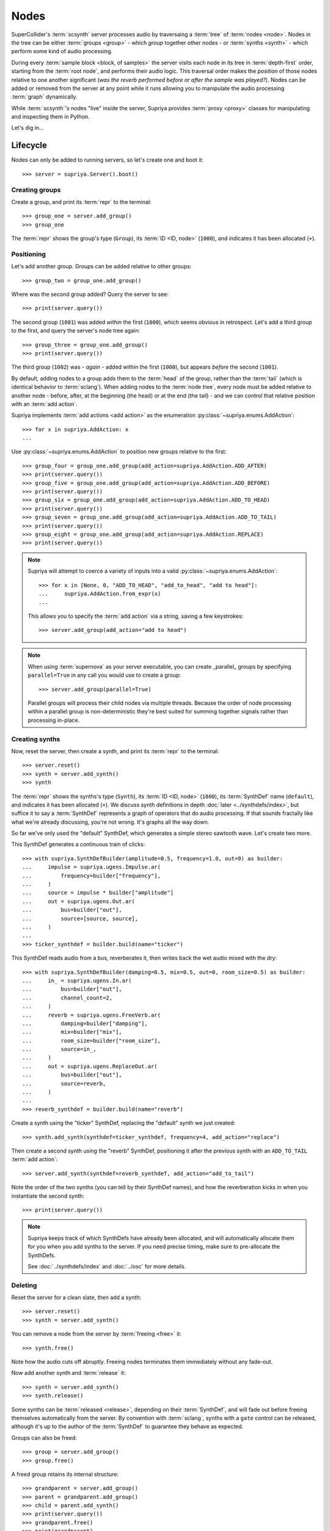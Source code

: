 Nodes
=====

SuperCollider's :term:`scsynth` server processes audio by traversaing a
:term:`tree` of :term:`nodes <node>`. Nodes in the tree can be either
:term:`groups <group>` - which *group* together other nodes - or :term:`synths
<synth>` - which perform some kind of audio processing.

During every :term:`sample block <block, of samples>` the server visits each
node in its tree in :term:`depth-first` order, starting from the :term:`root
node`, and performs their audio logic. This traversal order makes the
*position* of those nodes relative to one another significant (*was the reverb
performed before or after the sample was played?*).  Nodes can be added or
removed from the server at any point while it runs allowing you to manipulate
the audio processing :term:`graph` dynamically.

While :term:`scsynth`'s nodes "live" inside the server, Supriya provides
:term:`proxy <proxy>` classes for manipulating and inspecting them in Python.

Let's dig in...

Lifecycle
---------

Nodes can only be added to running servers, so let's create one and boot it::

    >>> server = supriya.Server().boot()

Creating groups
```````````````

Create a group, and print its :term:`repr` to the terminal::

    >>> group_one = server.add_group()
    >>> group_one

The :term:`repr` shows the group's type (``Group``), its :term:`ID <ID, node>`
(``1000``), and indicates it has been allocated (``+``).

Positioning
```````````

Let's add another group. Groups can be added relative to other groups::

    >>> group_two = group_one.add_group()

Where was the second group added? Query the server to see::

    >>> print(server.query())

The second group (``1001``) was added *within* the first (``1000``), which
seems obvious in retrospect. Let's add a third group to the first, and query
the server's node tree again::

    >>> group_three = group_one.add_group()
    >>> print(server.query())

The third group (``1002``) was - *again* - added within the first (``1000``), but
appears *before* the second (``1001``).

By default, adding nodes to a group adds them to the :term:`head` of the group,
rather than the :term:`tail` (which is identical behavior to :term:`sclang`).
When adding nodes to the :term:`node tree`, every node must be added relative
to another node - before, after, at the beginning (the head) or at the end (the
tail) - and we can control that relative position with an :term:`add action`.

Supriya implements :term:`add actions <add action>` as the enumeration
:py:class:`~supriya.enums.AddAction`::

    >>> for x in supriya.AddAction: x
    ...

Use :py:class:`~supriya.enums.AddAction` to position new groups relative to the
first::

    >>> group_four = group_one.add_group(add_action=supriya.AddAction.ADD_AFTER)
    >>> print(server.query())
    >>> group_five = group_one.add_group(add_action=supriya.AddAction.ADD_BEFORE)
    >>> print(server.query())
    >>> group_six = group_one.add_group(add_action=supriya.AddAction.ADD_TO_HEAD)
    >>> print(server.query())
    >>> group_seven = group_one.add_group(add_action=supriya.AddAction.ADD_TO_TAIL)
    >>> print(server.query())
    >>> group_eight = group_one.add_group(add_action=supriya.AddAction.REPLACE)
    >>> print(server.query())

.. note::

    Supriya will attempt to coerce a variety of inputs into a valid
    :py:class:`~supriya.enums.AddAction`::

        >>> for x in [None, 0, "ADD_TO_HEAD", "add_to_head", "add to head"]:
        ...     supriya.AddAction.from_expr(x)
        ...

    This allows you to specify the :term:`add action` via a string, saving a
    few keystrokes::

        >>> server.add_group(add_action="add to head")

.. note::

    When using :term:`supernova` as your server executable, you can create
    _parallel_ groups by specifying ``parallel=True`` in any call you would use
    to create a group::

        >>> server.add_group(parallel=True)

    Parallel groups will process their child nodes via multiple threads.
    Because the order of node processing within a parallel group is
    non-deterministic they're best suited for summing together signals rather
    than processing in-place.

Creating synths
```````````````

Now, reset the server, then create a synth, and print its :term:`repr` to the
terminal::

    >>> server.reset()
    >>> synth = server.add_synth()
    >>> synth

The :term:`repr` shows the synths's type (``Synth``), its :term:`ID <ID, node>`
(``1000``), its :term:`SynthDef` name (``default``), and indicates it has been
allocated (``+``). We discuss synth definitions in depth :doc:`later
<../synthdefs/index>`, but suffice it to say a :term:`SynthDef` represents a
graph of operators that do audio processing. If that sounds fractally like what
we're already discussing, you're not wrong. It's graphs all the way down.

So far we've only used the "default" SynthDef, which generates a simple stereo
sawtooth wave. Let's create two more.

This SynthDef generates a continuous train of clicks::

    >>> with supriya.SynthDefBuilder(amplitude=0.5, frequency=1.0, out=0) as builder:
    ...     impulse = supriya.ugens.Impulse.ar( 
    ...         frequency=builder["frequency"],
    ...     )
    ...     source = impulse * builder["amplitude"]
    ...     out = supriya.ugens.Out.ar(
    ...         bus=builder["out"],
    ...         source=[source, source],
    ...     )
    ...
    >>> ticker_synthdef = builder.build(name="ticker")

This SynthDef reads audio from a bus, reverberates it, then writes back the
wet audio mixed with the dry::

    >>> with supriya.SynthDefBuilder(damping=0.5, mix=0.5, out=0, room_size=0.5) as builder:
    ...     in_ = supriya.ugens.In.ar(
    ...         bus=builder["out"],
    ...         channel_count=2,
    ...     )
    ...     reverb = supriya.ugens.FreeVerb.ar(
    ...         damping=builder["damping"],
    ...         mix=builder["mix"],
    ...         room_size=builder["room_size"],
    ...         source=in_,
    ...     ) 
    ...     out = supriya.ugens.ReplaceOut.ar(
    ...         bus=builder["out"],
    ...         source=reverb,
    ...     )
    ...
    >>> reverb_synthdef = builder.build(name="reverb")
  
Create a synth using the "ticker" SynthDef, replacing the "default" synth we
just created::

    >>> synth.add_synth(synthdef=ticker_synthdef, frequency=4, add_action="replace")

Then create a second synth using the "reverb" SynthDef, positioning it after
the previous synth with an ``ADD_TO_TAIL`` :term:`add action`::

    >>> server.add_synth(synthdef=reverb_synthdef, add_action="add_to_tail")

Note the order of the two synths (you can tell by their SynthDef names), and
how the reverberation kicks in when you instantiate the second synth::

    >>> print(server.query())

.. note::

    Supriya keeps track of which SynthDefs have already been allocated, and
    will automatically allocate them for you when you add synths to the server.
    If you need precise timing, make sure to pre-allocate the SynthDefs.

    See :doc:`../synthdefs/index` and :doc:`../osc` for more details.

Deleting
````````

Reset the server for a clean slate, then add a synth::

    >>> server.reset()
    >>> synth = server.add_synth()

You can remove a node from the server by :term:`freeing <free>` it::

    >>> synth.free()

Note how the audio cuts off abruptly. Freeing nodes terminates them immediately
without any fade-out.

Now add another synth and :term:`release` it::

    >>> synth = server.add_synth()
    >>> synth.release()

Some synths can be :term:`released <release>`, depending on their
:term:`SynthDef`, and will fade out before freeing themselves automatically
from the server. By convention with :term:`sclang`, synths with a ``gate``
control can be released, although it's up to the author of the :term:`SynthDef`
to guarantee they behave as expected.

.. book::
    :hide:

    >>> synth.free()

Groups can also be freed::

    >>> group = server.add_group()
    >>> group.free()

A freed group retains its internal structure::

    >>> grandparent = server.add_group()
    >>> parent = grandparent.add_group()
    >>> child = parent.add_synth()
    >>> print(server.query())
    >>> grandparent.free()
    >>> print(grandparent)

... and can be re-allocated::

    >>> server.default_group.move_node(grandparent)
    >>> print(server.query())

Inspection
----------

Reset the server for a clean slate::

    >>> server.reset()

... then create a group and add three synths to it::

    >>> group = server.add_group()
    >>> synth_a = group.add_synth(frequency=333)
    >>> synth_b = group.add_synth(frequency=444)
    >>> synth_c = group.add_synth(frequency=555)

Every node has a ``node_id`` and, if allocated, a reference to its server::

    >>> group.node_id, group.server
    >>> synth_a.node_id, synth_a.server
    >>> synth_b.node_id, synth_b.server
    >>> synth_c.node_id, synth_c.server

Position
````````

Nodes know about their position in the :term:`node tree`.

The synths we created know that the group we (also) created is their :term:`parent`::

    >>> synth_a.parent

They know that the :term:`root node` of the server is their :term:`root`::

    >>> synth_a.root

And they know the entire :term:`parentage` between themself and their :term:`root`::

    >>> synth_a.parentage

Likewise, the group we created knows about its children::

    >>> group.children

And every node knows its :term:`depth` in the :term:`node tree`::

    >>> for node in synth_a.parentage:
    ...     node, node.depth
    ...

Querying controls
`````````````````

If a synth's :term:`SynthDef` exposes controls, we can query them.

We can query each synth's ``frequency`` control by looking it up as though the
synth was a Python dictionary::

    >>> synth_a["frequency"]
    >>> synth_b["frequency"]
    >>> synth_c["frequency"]

We can also iterate over the synth's controls, just like iterating over the
keys in a dictionary::

    >>> for key in synth_a:
    ...     key, synth_a[key]
    ...

We can access the underlying control interface of the synth::

    >>> synth_a.controls

... and iterate over the individual control objects, again just like a dictionary::

    >>> for key in synth_a:
    ...     key, synth_a.controls[key]
    ...

The synth controls know not only their control name and current value, but the
synth they're associated with and their :term:`calculation rate`.

Groups also expose a control interface::

    >>> group.controls

... which can be iterated over::

    >>> for key in group.controls:
    ...     key, group.controls[key]
    ...

Group's don't have :term:`SynthDefs <SynthDef>`, so they don't actually have
controls. Their control interface just indicates that they have *some* children
in their :term:`subtree` with those controls.

Interaction
-----------

Reset the server for a clean slate::

    >>> server.reset()

... then add a group, a *ticker* synth and a *reverb* synth using the two
:term:`SynthDefs <SynthDef>` we defined earlier::

    >>> group = server.add_group()
    >>> ticker_synth = group.add_synth(synthdef=ticker_synthdef)
    >>> reverb_synth = group.add_synth(add_action="add_to_tail", synthdef=reverb_synthdef)

Note the click train emitted by the *ticker* synth and the reverberation added
by the *reverb* synth. 

Now we'll interact with these three nodes to modify their sound ...

Moving
``````

Nodes can be moved relative to other nodes, using the same :term:`add actions
<add action>` used when allocating nodes.

Move the *reverb* synth to the :term:`head` of its parent group - *before* the
*ticker* synth - and notice how the click train's reverberation dies out::

    >>> group.move_node(reverb_synth, "add_to_head")
    >>> print(group)

Now move the *reverb* synth *after* the *ticker* synth, and listen to the
reverberation return::

    >>> ticker_synth.move_node(reverb_synth, "add_after")
    >>> print(group)

.. note::

    Use :py:func:`~supriya.realtime.nodes.Node.move_node` to *re-allocate*
    nodes that have been previously freed (or never allocated at all)::

        >>> ticker_synth.free()
        >>> print(group)
        >>> group.move_node(ticker_synth, "add_to_head")
        >>> print(group)

    Notice that the "ticker" synth now has a new node ID.

Setting controls
````````````````

Setting controls on nodes looks like setting keys on a Python dictionary.

Change the *ticker* synth's frequency control to ``1`` :term:`Hertz`, clicking
once every second::

    >>> ticker_synth["frequency"] = 1

Change the *reverb* synth's "room-size" control to ``0.1`` to reduce the size
of the simulated reverb space::

    >>> reverb_synth["room_size"] = 0.1

Like a Python dictionary, setting non-existent controls on a synth will raise a
``KeyError``:

.. book::
    :allow-exceptions:

    >>> ticker_synth["nonexistent"] = 666.666

Multiple controls can be set on a synth simultaneously by using a tuple of keys
and a tuple of values. Let's create a long bright reverb by changing both the
reverb's *room size* and its *damping*::

    >>> reverb_synth["damping", "room_size"] = 0.1, 0.95

Because groups are aware of their child synths' controls, we can set the
control of any of their children by setting it on the group.

Let's set the frequency of the *ticker* synth's click train by setting
``frequency`` on the parent group::

    >>> group.controls["frequency"] = 10.0

The group does not *have* a ``frequency`` control - it just propagates the
control setting to any synth in its :term:`subtree`.

Pausing
```````

Nodes can be paused and unpaused. Paused synths perform no audio processing,
and all children of paused groups are considered paused.

Let's pause the *ticker* synth, and notice how the click train stops::

    >>> ticker_synth.pause()

You can still hear the reverberation from the *reverb* synth since it wasn't
paused.

Unpause the *ticker* synth to resume the click train::

    >>> ticker_synth.unpause()

Now let's pause the *ticker* and *reverb* synths' parent group::

    >>> group.pause()

Notice how audio is completely silenced, both the *ticker*'s click train and
the *reverb*'s reverberation.

Unpause the parent group to resume audio processing::

    >>> group.unpause()

Lower level APIs
----------------

Bare allocation
```````````````

Groups and synths can be created by hand and allocated::

    >>> group = supriya.Group()
    >>> synth = supriya.Synth()

When using a server as the target, allocate the node relative to the current
user's "default group" on that server (ID ``1`` in a single-user scenario)::

    >>> group.allocate(server)

Allocate a node relative to another node::

    >>> synth.allocate(group, add_action=supriya.AddAction.ADD_TO_TAIL)

You can use ``.allocate()`` to *re-allocate* nodes previously freed.

Sequence interface
``````````````````
Reset the server for a clean slate::

    >>> server.reset()

Supriya's groups support Python's list interface, allowing appending,
extending, subscripting etc., and allow you to create complex node trees before
(or even after) allocation::

    >>> grandparent = supriya.Group()
    >>> parent = supriya.Group()
    >>> grandparent.append(parent)
    >>> parent.extend([
    ...     supriya.Synth(frequency=111),
    ...     supriya.Synth(frequency=222),
    ...     supriya.Synth(frequency=333),
    ... ])
    >>> server.default_group.append(grandparent)
    >>> print(server.query())

We can use the list interface to move nodes, and even re-order them::

    >>> server.default_group.extend([parent[2], parent[0]])
    >>> print(server.query())

... or replace nodes entirely::

    >>> server.default_group[:] = [parent]
    >>> print(server.query())

.. caution::

    Replacing group contents via subscripting will immediately free the
    replaced nodes, possibly resulting in audible clicks.
